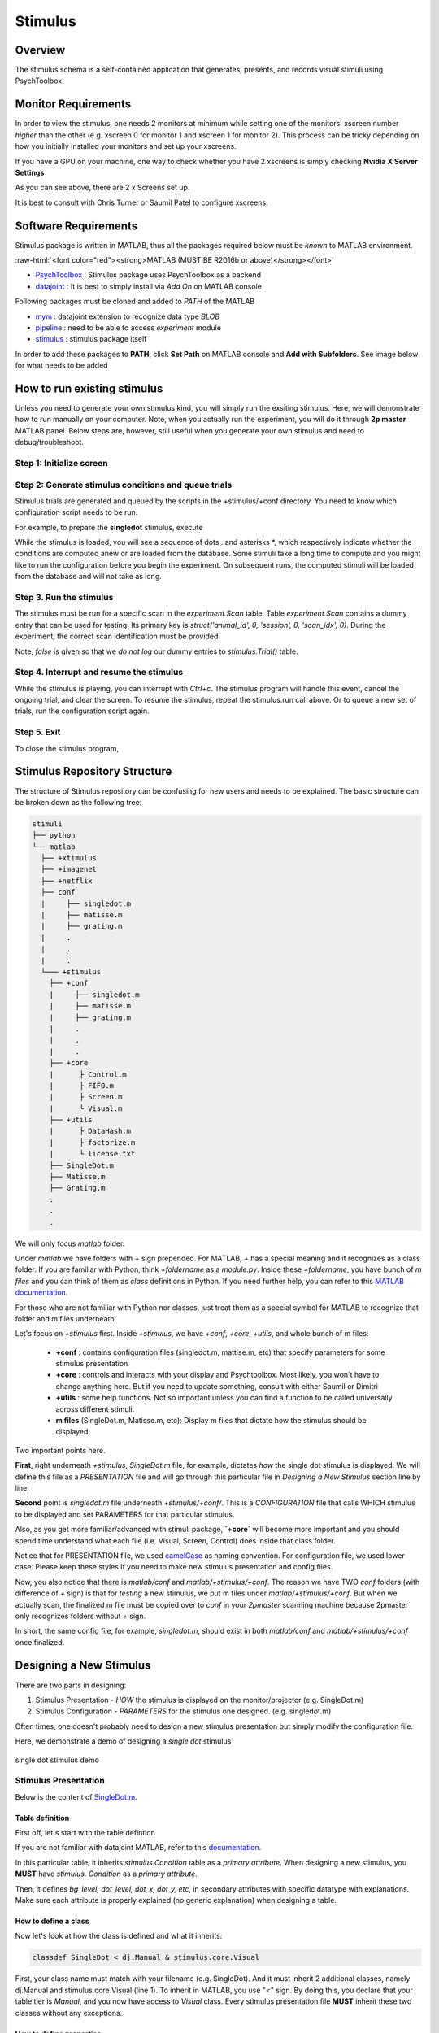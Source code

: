 ========
Stimulus
========


Overview
--------

The stimulus schema is a self-contained application that generates, presents,
and records visual stimuli using PsychToolbox.

Monitor Requirements
--------------------

In order to view the stimulus, one needs 2 monitors at minimum while setting
one of the monitors' xscreen number *higher* than the other (e.g. xscreen 0 for
monitor 1 and xscreen 1 for monitor 2). This process can be tricky depending on
how you initially installed your monitors and set up your xscreens.

If you have a GPU on your machine, one way to check whether you have 2 xscreens
is simply checking **Nvidia X Server Settings**

.. image:: images/xscreen.jpg
    :height: 200px
    :width: 400px
    :scale: 100%
    :align: center

As you can see above, there are 2 x Screens set up.

It is best to consult with Chris Turner or Saumil Patel to configure xscreens.

Software Requirements
---------------------
Stimulus package is written in MATLAB, thus all the packages required below
must be *known* to MATLAB environment.

.. role:: raw-html(raw)
    :format: html

:raw-html:`<font color="red"><strong>MATLAB (MUST BE R2016b or above)</strong></font>`

- `PsychToolbox <http://psychtoolbox.org/download.html#installation>`_ : Stimulus package uses PsychToolbox as a backend 
- `datajoint <https://www.mathworks.com/matlabcentral/fileexchange/63218-datajoint>`_ : It is best to simply install via *Add On* on MATLAB console

Following packages must be cloned and added to *PATH* of the MATLAB

- `mym <https://github.com/datajoint/mym.git>`_ : datajoint extension to recognize data type *BLOB*
- `pipeline <https://github.com/cajal/pipeline.git>`_ : need to be able to access *experiment* module
- `stimulus <https://github.com/cajal/stimuli.git>`_ : stimulus package itself

In order to add these packages to **PATH**, click **Set Path** on MATLAB
console and **Add with Subfolders**. See image below for what needs to be added

.. image:: images/MATLAB_paths.jpg
    :height: 200px
    :width: 400px
    :scale: 100%
    :align: center

How to run existing stimulus
----------------------------
Unless you need to generate your own stimulus kind, you will simply run the
exsiting stimulus. Here, we will demonstrate how to run manually on your
computer. Note, when you actually run the experiment, you will do it through
**2p master** MATLAB panel. Below steps are, however, still useful when you
generate your own stimulus and need to debug/troubleshoot.

Step 1: Initialize screen
^^^^^^^^^^^^^^^^^^^^^^^^^

.. code-block:: MATLAB
    :linenos:

    stimulus.open

Step 2: Generate stimulus conditions and queue trials
^^^^^^^^^^^^^^^^^^^^^^^^^^^^^^^^^^^^^^^^^^^^^^^^^^^^^
Stimulus trials are generated and queued by the scripts in the +stimulus/+conf
directory. You need to know which configuration script needs to be run.

For example, to prepare the **singledot** stimulus, execute

.. code-block:: MATLAB
    :linenos:

    stimulus.conf.singledot

While the stimulus is loaded, you will see a sequence of dots . and asterisks
\*, which respectively indicate whether the conditions are computed anew or are
loaded from the database. Some stimuli take a long time to compute and you
might like to run the configuration before you begin the experiment.
On subsequent runs, the computed stimuli will be loaded from the database and
will not take as long.

Step 3. Run the stimulus
^^^^^^^^^^^^^^^^^^^^^^^^
The stimulus must be run for a specific scan in the `experiment.Scan` table.
Table `experiment.Scan` contains a dummy entry that can be used for testing.
Its primary key is `struct('animal_id', 0, 'session', 0, 'scan_idx', 0)`.
During the experiment, the correct scan identification must be provided.

.. code-block:: MATLAB
    :linenos:

    stimulus.run(struct('animal_id', 0, 'session', 0, 'scan_idx', 0), false)

Note, *false* is given so that we *do not log* our dummy entries to 
*stimulus.Trial()* table.

Step 4. Interrupt and resume the stimulus
^^^^^^^^^^^^^^^^^^^^^^^^^^^^^^^^^^^^^^^^^
While the stimulus is playing, you can interrupt with `Ctrl+c`.
The stimulus program will handle this event, cancel the ongoing trial, and
clear the screen. To resume the stimulus, repeat the stimulus.run call above.
Or to queue a new set of trials, run the configuration script again.

Step 5. Exit
^^^^^^^^^^^^
To close the stimulus program,

.. code-block:: MATLAB
    :linenos:

    stimulus.close

Stimulus Repository Structure
-----------------------------
The structure of Stimulus repository can be confusing for new users and needs
to be explained. The basic structure can be broken down as the following tree:

.. code-block::
    
    stimuli
    ├── python
    └── matlab
      ├── +xtimulus
      ├── +imagenet
      ├── +netflix
      ├── conf
      |     ├── singledot.m
      |     ├── matisse.m
      |     ├── grating.m
      |     .   
      |     .
      |     .
      └─── +stimulus
        ├── +conf
        |     ├── singledot.m
        |     ├── matisse.m
        |     ├── grating.m
        |     .   
        |     .
        |     .
        ├── +core
        |      ├ Control.m
        |      ├ FIFO.m
        |      ├ Screen.m
        |      └ Visual.m
        ├── +utils
        |      ├ DataHash.m
        |      ├ factorize.m
        |      └ license.txt
        ├── SingleDot.m
        ├── Matisse.m
        ├── Grating.m
        .
        .
        .

We will only focus `matlab` folder.

Under `matlab` we have folders with `+` sign prepended. For MATLAB, `+` has a
special meaning and it recognizes as a class folder.
If you are familiar with Python, think `+foldername` as a `module.py`.
Inside these `+foldername`, you have bunch of `m files` and you can think of
them as `class` definitions in Python.
If you need further help, you can refer to this
`MATLAB documentation <https://www.mathworks.com/help/matlab/matlab_oop/organizing-classes-in-folders.html>`_.

For those who are not familiar with Python nor classes, just treat them as a
special symbol for MATLAB to recognize that folder and m files underneath.

Let's focus on `+stimulus` first.
Inside `+stimulus`, we have `+conf`, `+core`, `+utils`, and whole bunch of m
files:

    - **+conf** : contains configuration files (singledot.m, mattise.m, etc) that specify parameters for some stimulus presentation
    - **+core** : controls and interacts with your display and Psychtoolbox. Most likely, you won't have to change anything here. But if you need to update something, consult with either Saumil or Dimitri
    - **+utils** : some help functions. Not so important unless you can find a function to be called universally across different stimuli.
    - **m files** (SingleDot.m, Matisse.m, etc): Display m files that dictate how the stimulus should be displayed.

Two important points here.

**First**, right underneath `+stimulus`, `SingleDot.m` file, for example,
dictates *how* the single dot stimulus is displayed.
We will define this file as a `PRESENTATION` file and will go through this
particular file in `Designing a New Stimulus` section line by line.

**Second** point is `singledot.m` file underneath `+stimulus/+conf/`. This is a
`CONFIGURATION` file that calls WHICH stimulus to be displayed and set
PARAMETERS for that particular stimulus.

Also, as you get more familiar/advanced with stimuli package, **`+core`** will
become more important and you should spend time understand what each file (i.e.
Visual, Screen, Control) does inside that class folder.

Notice that for PRESENTATION file, we used `camelCase <https://en.wikipedia.org/wiki/Camel_case>`_ as naming convention.
For configuration file, we used lower case. Please keep these styles if you need to make new stimulus presentation and config files.


Now, you also notice that there is `matlab/conf` and `matlab/+stimulus/+conf`.
The reason we have TWO `conf` folders (with difference of `+` sign) is that for
`testing` a new stimulus, we put m files under `matlab/+stimulus/+conf`.
But when we actually scan, the finalized m file must be copied over to `conf`
in your `2pmaster` scanning machine because 2pmaster only recognizes folders
without `+` sign.

In short, the same config file, for example, `singledot.m`, should exist in
both `matlab/conf` and `matlab/+stimulus/+conf` once finalized.

Designing a New Stimulus
------------------------

There are two parts in designing:

1. Stimulus Presentation - `HOW` the stimulus is displayed on the monitor/projector (e.g. SingleDot.m)
2. Stimulus Configuration - `PARAMETERS` for the stimulus one designed. (e.g. singledot.m)

Often times, one doesn't probably need to design a new stimulus presentation
but simply modify the configuration file.

Here, we demonstrate a demo of designing a `single dot` stimulus 

.. figure:: images/single_dot.gif
    :scale: 50 %
    :align: center

    single dot stimulus demo


Stimulus Presentation
^^^^^^^^^^^^^^^^^^^^^

Below is the content of `SingleDot.m <https://github.com/cajal/stimuli/blob/master/matlab/%2Bstimulus/SingleDot.m>`_.

.. code-block:: MATLAB
    :linenos:

    %{
    # single dot to map receptive field
    -> stimulus.Condition
    -----
    bg_level                    : smallint                      # (0-255) the index of the background luminance, 0 is black
    dot_level                   : smallint                      # (0-255) the index of the dot luminance, 0 is black
    dot_x                       : float                         # (fraction of the x length, 0 for center, from -0.5 to 0.5) position of dot on x axis
    dot_y                       : float                         # (fraction of the x length, 0 for center) position of dot on y axis
    dot_xsize                   : float                         # (fraction of the x length) width of dots
    dot_ysize                   : float                         # (fraction of the x length) height of dots
    dot_shape                   : enum('rect','oval')           # shape of the dot
    dot_time                    : float                         # (secs) time of each dot persists
    %}

    classdef SingleDot < dj.Manual & stimulus.core.Visual
        properties(Constant)
            version = '2'
        end
        
        methods
            function showTrial(self, cond)
                self.trialBacklogSize = 100;  % see stimulus.core.Visual
                Screen('FillRect', self.win, cond.bg_level, self.rect)
                width = self.rect(3);
                height = self.rect(4);
                x_pos = cond.dot_x + 0.5;
                y_pos = cond.dot_y + 0.5 * height/width;
                rect = [x_pos-cond.dot_xsize/2, y_pos-cond.dot_ysize/2, x_pos+cond.dot_xsize/2, y_pos+cond.dot_ysize/2]*width;
                command = struct('rect', 'FillRect', 'oval', 'FillOval');
                Screen(command.(cond.dot_shape), self.win, cond.dot_level, rect)
                self.flip(struct('checkDroppedFrames', false))
                WaitSecs(cond.dot_time - 1.5/self.fps);
                Screen(command.(cond.dot_shape), self.win, cond.dot_level, rect)
                self.flip(struct('checkDroppedFrames', false))
            end
        end
    end

Table definition
""""""""""""""""

First off, let's start with the table defintion

.. code-block:: MATLAB
    :linenos:
    :caption: single-dot-table-def
    :name: single-dot-table-def

    %{
    # single dot to map receptive field
    -> stimulus.Condition
    -----
    bg_level                    : smallint                      # (0-255) the index of the background luminance, 0 is black
    dot_level                   : smallint                      # (0-255) the index of the dot luminance, 0 is black
    dot_x                       : float                         # (fraction of the x length, 0 for center, from -0.5 to 0.5) position of dot on x axis
    dot_y                       : float                         # (fraction of the x length, 0 for center) position of dot on y axis
    dot_xsize                   : float                         # (fraction of the x length) width of dots
    dot_ysize                   : float                         # (fraction of the x length) height of dots
    dot_shape                   : enum('rect','oval')           # shape of the dot
    dot_time                    : float                         # (secs) time of each dot persists
    %}

If you are not familiar with datajoint MATLAB, refer to this `documentation <https://docs.datajoint.io/matlab/>`_.

In this particular table, it inherits `stimulus.Condition` table as a
`primary attribute`.
When designing a new stimulus, you **MUST** have `stimulus. Condition` as a
`primary attribute`.

Then, it defines `bg_level, dot_level, dot_x, dot_y, etc`, in secondary
attributes with specific datatype with explanations.
Make sure each attribute is properly explained (no generic explanation) when
designing a table.

How to define a class
"""""""""""""""""""""

Now let's look at how the class is defined and what it inherits:

.. code-block:: MATLAB

    classdef SingleDot < dj.Manual & stimulus.core.Visual


First, your class name must match with your filename (e.g. SingleDot). And it
must inherit 2 additional classes, namely dj.Manual and stimulus.core.Visual
(line 1). To inherit in MATLAB, you use "`<`" sign. By doing this, you declare
that your table tier is `Manual`, and you now have access to `Visual` class.
Every stimulus presentation file **MUST** inherit these two classes without
any exceptions.

How to define properties
""""""""""""""""""""""""

We can set some properties and one of the properties that you **MUST** declare
is `version` (line 2). `version` is an abstract property inherited from
`Visual class <https://github.com/cajal/stimuli/blob/master/matlab/%2Bstimulus/%2Bcore/Visual.m#L11>`_.

As you update/modify your code in development, make sure that you version up
(by whole number) as you go.

.. code-block:: MATLAB
    :linenos:

    properties(Constant)
        version = '2'
    end

How to define methods
"""""""""""""""""""""

We can also set methods and **`showTrial`** is another abstract method
inherited from `Visual <https://github.com/cajal/stimuli/blob/master/matlab/%2Bstimulus/%2Bcore/Visual.m#L70>`_. 
In other words, you **MUST** declare it, otherwise it will throw an error.

.. code-block:: MATLAB
    :linenos:

    methods
        function showTrial(self, cond)
            self.trialBacklogSize = 100;  % see stimulus.core.Visual
            Screen('FillRect', self.win, cond.bg_level, self.rect)
            width = self.rect(3);
            height = self.rect(4);
            x_pos = cond.dot_x + 0.5;
            y_pos = cond.dot_y + 0.5 * height/width;
            rect = [x_pos-cond.dot_xsize/2, y_pos-cond.dot_ysize/2, x_pos+cond.dot_xsize/2, y_pos+cond.dot_ysize/2]*width;
            command = struct('rect', 'FillRect', 'oval', 'FillOval');
            Screen(command.(cond.dot_shape), self.win, cond.dot_level, rect)
            self.flip(struct('checkDroppedFrames', false))
            WaitSecs(cond.dot_time - 1.5/self.fps);
            Screen(command.(cond.dot_shape), self.win, cond.dot_level, rect)
            self.flip(struct('checkDroppedFrames', false))
        end
    end

This particular block deserves some detailed explanation.

First, `showTrial` takes 2 arguments, `self` and `cond`.

**self** is a special keyword understood by MATLAB and **MUST** present as the
**FIRST** argument when defining methods.

**cond** is an argument that is in `struct <https://www.mathworks.com/help/matlab/ref/struct.html>`_.
Inside the struct, it must have information corresponding to what is defined in
table defintion such as `bg_level`, `dot_level`, etc.
We will further explain how condition is generated under 
:ref:`stimulus-configuration-label`.

Moving on to **line 3**, we have `self.trialBacklogSize = 100`.
Now, we never defined trialBacklogSize as our property, yet it is still 
understood here.
How? Because we inherited `Visual` class which has trialBacklogSize as a
`property <https://github.com/DonnieKim411/stimuli/blob/master/matlab/%2Bstimulus/%2Bcore/Visual.m#L27>`_!
This property dictates how many trials to accumulate before logging into 
the trials table.
If you do not specify, that is okay since the default value is set to 1.

**In line 4**, now we finally draw a rectangular box by calling `Screen`.
It is advised to read `this <http://psychtoolbox.org/docs/Screen-FillRect>`_
for better understanding of the explanation. Here, `Screen` is understood (even
though we never defined what Screen is) as PsychToolbox is added in our MATLAB
path. To draw a rectangular box, we specify `FillRect` as our first argument.
Then, we must give a pointer to the window. Again, `Visual` class already
handled it for us, and we simply call `self.win`. Then, we must give a color.
If in black/white, it can be a scalar, otherwise in 3 elemnts long array (RGB).
Lastly, we give a `rect`, which again can be found from `Visual` class.
Btw, the purpose of this line is not just simply drawing a random rectangular
box. It is there to specify the BACKGROUND for the dot to appear.

**In line 5 and 6**, we obtained width and height of our rectangle which
matches the pixel dimensions of your display.

**In line 7 through 9**, we compute WHERE the dot should appear relative to our
rectangle dimensions (here, rectangle dimension is our display dimension).
Also, it also computes the `size` of our dot.

**Line 10 and 11** are interesting.
In line 10, we defined a variable "command" with 2 mappings:
If `rect`, then its value is `FillRect`. If `oval`, then`FillOval`.
In line 11, we finally make our dot. But look at the first argument,
`command.(cond.dot_shape)`. `cond` has `dot_shape` value and it can either be
`rect` or `oval` according to our :ref:`single-dot-table-def`.
Then, our first argument becomes `command.rect` which value is `FillRect` or
`command.oval` which value is `FillOval`.
These `FillXXXX` then are commands that are understood by PsychToolbox.

**In line 12**, we now call `self.flip`. To explain what this does in detail is
probably out of our scope. But in short, what we have done so far upto line 11
is commanding the computer to `prepare` what to draw. In other words, nothing
has been `drawn` on the `display` yet. In order to do so, we have to `flip` to
fresh out frame buffer. `checkedDroppoedFrames` is an option to pass whether
to check or not. If set true and there are more than 3 frames dropped, it will
`print out the dropped frame numbers <https://github.com/DonnieKim411/stimuli/blob/master/matlab/%2Bstimulus/%2Bcore/Screen.m#L244>`_.

For those interested in detail, you can click `framebuffer <https://en.wikipedia.org/wiki/Framebuffer>`_ and `page flip <https://en.wikipedia.org/wiki/Framebuffer#Page_flipping>`_.

**In line 13**, we now command to wait for `cond.dot_time - 1.5/self.fps`
seconds. At this point, the background AND the dot are present on the display
for that many seconds.

**In line 14 and 15**, we are repeating line 11 and 12. Why? By the time we
wait n seconds from line 13, there is a chance that the n seconds we waited is
`off` from what the screen `fps` is. Say our monitor shows a frame every 50 ms.
But if we waited 57 ms, for example, then we are off by 7 ms and can cause a
problem. To completely wipe out such discrepancy, we simply redraw and force
the syncing.



.. _stimulus-configuration-label:

Stimulus Configuration
^^^^^^^^^^^^^^^^^^^^^^

Below is the content of `singledot.m <https://github.com/DonnieKim411/stimuli/blob/master/matlab/%2Bstimulus/%2Bconf/singledot.m>`_.

.. code-block:: MATLAB
    :linenos:

    function singledot
    control = stimulus.getControl;
    control.clearAll()   % clear trial queue and cached conditions

    params = struct(...
        'bg_level',    255,         ... (0-255) the index of the background luminance
        'dot_level',   0,           ... (0-255) the index of the dot luminance
        'dot_xsize',   0.125,        ... (fraction of the x length) size of dot x
        'dot_ysize',   0.125,        ... (fraction of the x length) size of dot y
        'dot_x',       linspace(-0.5,0.5,8),       ... (fraction of the x length, -0.5 to 0.5) position of dot on x axis
        'dot_y',       linspace(-0.28,0.28,5),      ... (fraction of the x length) position of dot on y axis
        'dot_shape',   'oval',       ... shape of dot, rect or oval
        'dot_time',    0.25           ... (secs) time each dot persists
        );

    % generate conditions
    assert(isscalar(params))
    params = stimulus.utils.factorize(params);

    % save conditions
    hashes = control.makeConditions(stimulus.SingleDot, params);

    % queue trials 
    nblocks = 10;
    fprintf('Total time: %g s\n', nblocks*(sum([params.dot_time])))
    for i=1:nblocks
        control.pushTrials(hashes(randperm(numel(hashes))))
    end
    end

**In line 2 and 3**, we first get `control` object and call `clearAll` method
to clear out possible trial queues and cached conditions. It is highly
recommdned to perform these two lines when designing a new stimulus.

**In line 5**, now we specify what we want for parameters that are defined in
our :ref:`single-dot-table-def`.

**In line 18**, we then factorize our conditions. Before the factorization,
condition has `dox_x` and `dot_y` values an array. By doing factorization,
there exists only one value per parameter for each condition.

**In line 21**, now we make the conditions. Conditions is a table that contains
hashes where each hash corresponds to each stimulus type for a given parameter.
One can see what condition table looks like by prompting `stimulus.Condition`:

.. image:: images/stimulus_condition.jpg
    :height: 200px
    :width: 400px
    :scale: 100%
    :align: center


Now remember we talked about dots and astericks when we ran an existing
stimulus? Those prompts are printed out from this particular line. It looks at
the given stimulus type and its paramemters, and if it finds that particular
combination in our `stimulus.Condition table`, then it simply loads that
condition (with dots as loading sign). If not, then it will generate for you (
with astericks as generating sign).

**From line 24 to the end** dictates in `WHAT sequence` we want to show the
conditions. Here, we call `randperm` to randomize the order of the conditions.
Then those randomized conditions are pushed to control via `control.pushTrials`
and displayed.


Configuration Examples
----------------------

Here, we have a list of configuration with explanation. Please contribute to
this page so that every stimulus we present is explained in details.

imagenet_v2
^^^^^^^^^^^
TODO
Assigned to Donnie Kim

.. case1 : `sphinx <https://github.com/sphinx-doc/sphinx>`_.

.. case2 : `SphInx <https://github.com/sphinx-doc/SphInx>`_.

Other Resources:
----------------
| GitHub: https://github.com/cajal/stimuli.git
| PsychToolbox Documentation: http://psychtoolbox.org/docs/Psychtoolbox
| PsychToolbox Demos: https://peterscarfe.com/ptbtutorials.html




